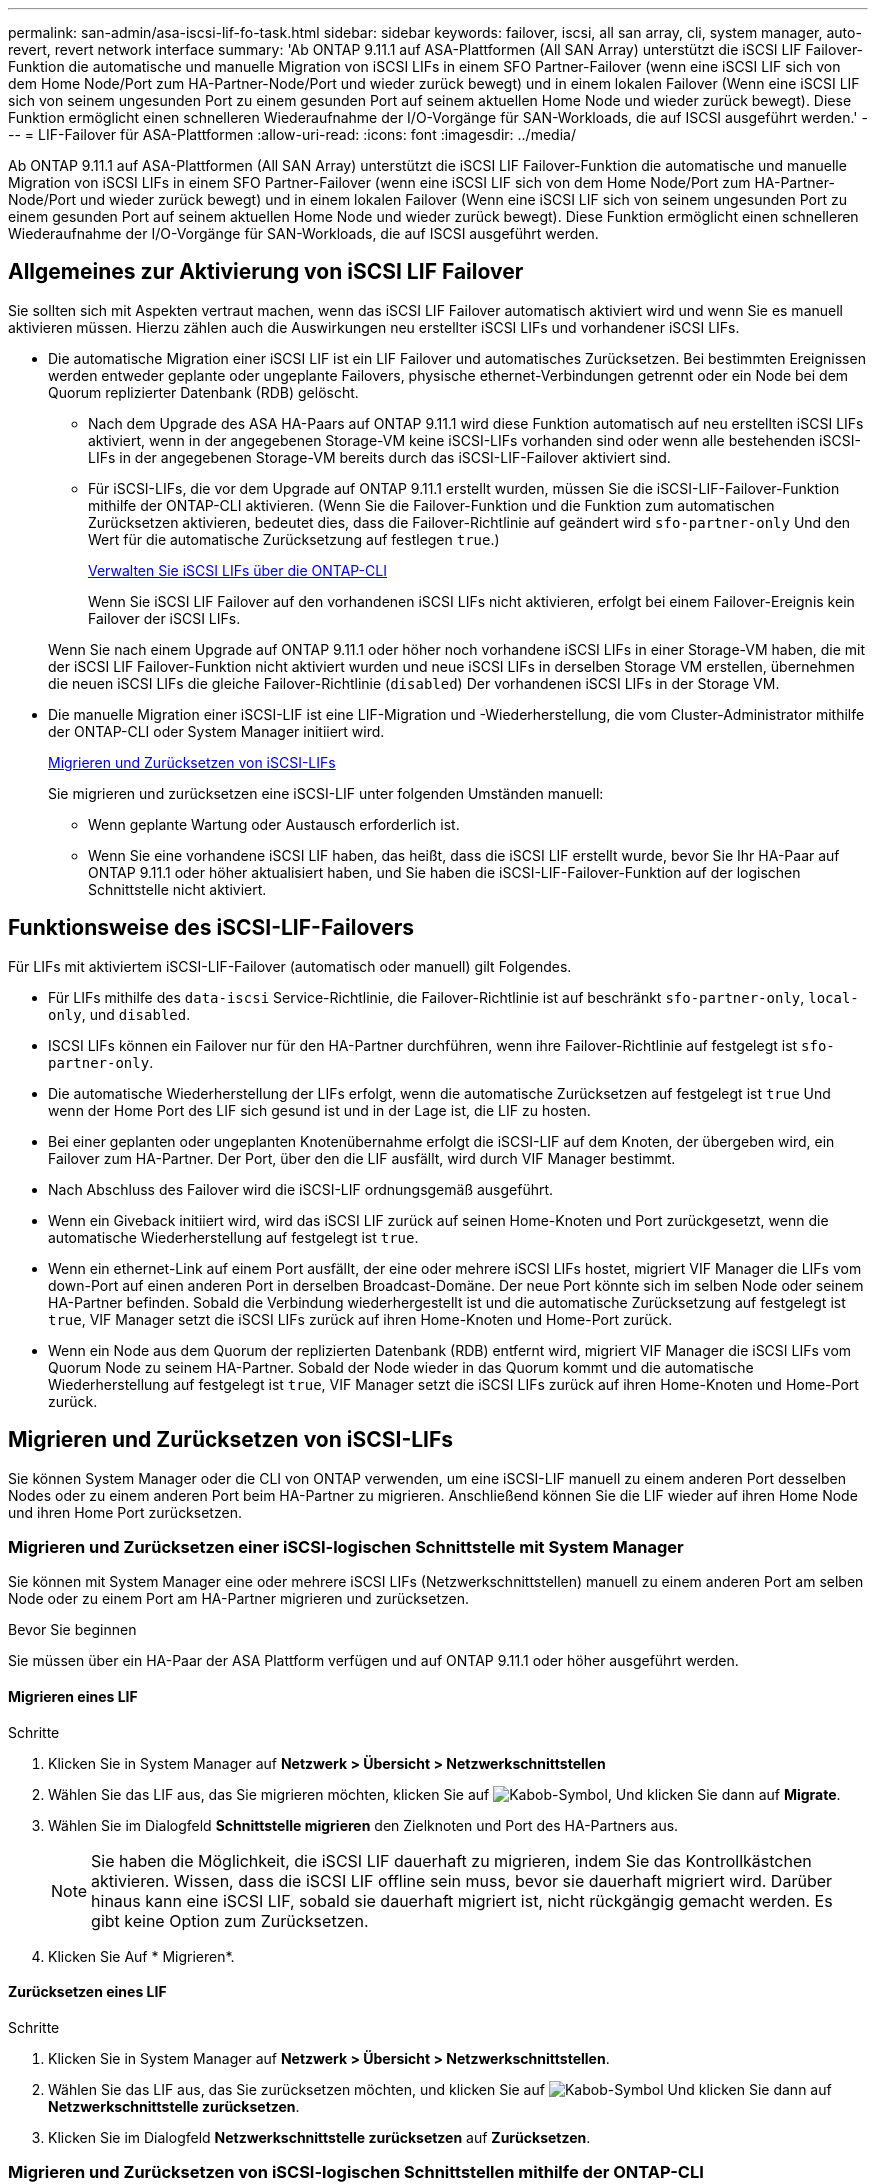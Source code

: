 ---
permalink: san-admin/asa-iscsi-lif-fo-task.html 
sidebar: sidebar 
keywords: failover, iscsi, all san array, cli, system manager, auto-revert, revert network interface 
summary: 'Ab ONTAP 9.11.1 auf ASA-Plattformen (All SAN Array) unterstützt die iSCSI LIF Failover-Funktion die automatische und manuelle Migration von iSCSI LIFs in einem SFO Partner-Failover (wenn eine iSCSI LIF sich von dem Home Node/Port zum HA-Partner-Node/Port und wieder zurück bewegt) und in einem lokalen Failover (Wenn eine iSCSI LIF sich von seinem ungesunden Port zu einem gesunden Port auf seinem aktuellen Home Node und wieder zurück bewegt). Diese Funktion ermöglicht einen schnelleren Wiederaufnahme der I/O-Vorgänge für SAN-Workloads, die auf ISCSI ausgeführt werden.' 
---
= LIF-Failover für ASA-Plattformen
:allow-uri-read: 
:icons: font
:imagesdir: ../media/


[role="lead"]
Ab ONTAP 9.11.1 auf ASA-Plattformen (All SAN Array) unterstützt die iSCSI LIF Failover-Funktion die automatische und manuelle Migration von iSCSI LIFs in einem SFO Partner-Failover (wenn eine iSCSI LIF sich von dem Home Node/Port zum HA-Partner-Node/Port und wieder zurück bewegt) und in einem lokalen Failover (Wenn eine iSCSI LIF sich von seinem ungesunden Port zu einem gesunden Port auf seinem aktuellen Home Node und wieder zurück bewegt). Diese Funktion ermöglicht einen schnelleren Wiederaufnahme der I/O-Vorgänge für SAN-Workloads, die auf ISCSI ausgeführt werden.



== Allgemeines zur Aktivierung von iSCSI LIF Failover

[role="Lead"]
Sie sollten sich mit Aspekten vertraut machen, wenn das iSCSI LIF Failover automatisch aktiviert wird und wenn Sie es manuell aktivieren müssen. Hierzu zählen auch die Auswirkungen neu erstellter iSCSI LIFs und vorhandener iSCSI LIFs.

* Die automatische Migration einer iSCSI LIF ist ein LIF Failover und automatisches Zurücksetzen. Bei bestimmten Ereignissen werden entweder geplante oder ungeplante Failovers, physische ethernet-Verbindungen getrennt oder ein Node bei dem Quorum replizierter Datenbank (RDB) gelöscht.
+
** Nach dem Upgrade des ASA HA-Paars auf ONTAP 9.11.1 wird diese Funktion automatisch auf neu erstellten iSCSI LIFs aktiviert, wenn in der angegebenen Storage-VM keine iSCSI-LIFs vorhanden sind oder wenn alle bestehenden iSCSI-LIFs in der angegebenen Storage-VM bereits durch das iSCSI-LIF-Failover aktiviert sind.
** Für iSCSI-LIFs, die vor dem Upgrade auf ONTAP 9.11.1 erstellt wurden, müssen Sie die iSCSI-LIF-Failover-Funktion mithilfe der ONTAP-CLI aktivieren. (Wenn Sie die Failover-Funktion und die Funktion zum automatischen Zurücksetzen aktivieren, bedeutet dies, dass die Failover-Richtlinie auf geändert wird `sfo-partner-only` Und den Wert für die automatische Zurücksetzung auf festlegen `true`.)
+
<<Verwalten Sie iSCSI LIFs über die ONTAP-CLI>>

+
Wenn Sie iSCSI LIF Failover auf den vorhandenen iSCSI LIFs nicht aktivieren, erfolgt bei einem Failover-Ereignis kein Failover der iSCSI LIFs.

+
Wenn Sie nach einem Upgrade auf ONTAP 9.11.1 oder höher noch vorhandene iSCSI LIFs in einer Storage-VM haben, die mit der iSCSI LIF Failover-Funktion nicht aktiviert wurden und neue iSCSI LIFs in derselben Storage VM erstellen, übernehmen die neuen iSCSI LIFs die gleiche Failover-Richtlinie (`disabled`) Der vorhandenen iSCSI LIFs in der Storage VM.



* Die manuelle Migration einer iSCSI-LIF ist eine LIF-Migration und -Wiederherstellung, die vom Cluster-Administrator mithilfe der ONTAP-CLI oder System Manager initiiert wird.
+
<<Migrieren und Zurücksetzen von iSCSI-LIFs>>

+
Sie migrieren und zurücksetzen eine iSCSI-LIF unter folgenden Umständen manuell:

+
** Wenn geplante Wartung oder Austausch erforderlich ist.
** Wenn Sie eine vorhandene iSCSI LIF haben, das heißt, dass die iSCSI LIF erstellt wurde, bevor Sie Ihr HA-Paar auf ONTAP 9.11.1 oder höher aktualisiert haben, und Sie haben die iSCSI-LIF-Failover-Funktion auf der logischen Schnittstelle nicht aktiviert.






== Funktionsweise des iSCSI-LIF-Failovers

[role="Lead"]
Für LIFs mit aktiviertem iSCSI-LIF-Failover (automatisch oder manuell) gilt Folgendes.

* Für LIFs mithilfe des `data-iscsi` Service-Richtlinie, die Failover-Richtlinie ist auf beschränkt `sfo-partner-only`, `local-only`, und `disabled`.
* ISCSI LIFs können ein Failover nur für den HA-Partner durchführen, wenn ihre Failover-Richtlinie auf festgelegt ist `sfo-partner-only`.
* Die automatische Wiederherstellung der LIFs erfolgt, wenn die automatische Zurücksetzen auf festgelegt ist `true` Und wenn der Home Port des LIF sich gesund ist und in der Lage ist, die LIF zu hosten.
* Bei einer geplanten oder ungeplanten Knotenübernahme erfolgt die iSCSI-LIF auf dem Knoten, der übergeben wird, ein Failover zum HA-Partner. Der Port, über den die LIF ausfällt, wird durch VIF Manager bestimmt.
* Nach Abschluss des Failover wird die iSCSI-LIF ordnungsgemäß ausgeführt.
* Wenn ein Giveback initiiert wird, wird das iSCSI LIF zurück auf seinen Home-Knoten und Port zurückgesetzt, wenn die automatische Wiederherstellung auf festgelegt ist `true`.
* Wenn ein ethernet-Link auf einem Port ausfällt, der eine oder mehrere iSCSI LIFs hostet, migriert VIF Manager die LIFs vom down-Port auf einen anderen Port in derselben Broadcast-Domäne. Der neue Port könnte sich im selben Node oder seinem HA-Partner befinden. Sobald die Verbindung wiederhergestellt ist und die automatische Zurücksetzung auf festgelegt ist `true`, VIF Manager setzt die iSCSI LIFs zurück auf ihren Home-Knoten und Home-Port zurück.
* Wenn ein Node aus dem Quorum der replizierten Datenbank (RDB) entfernt wird, migriert VIF Manager die iSCSI LIFs vom Quorum Node zu seinem HA-Partner. Sobald der Node wieder in das Quorum kommt und die automatische Wiederherstellung auf festgelegt ist `true`, VIF Manager setzt die iSCSI LIFs zurück auf ihren Home-Knoten und Home-Port zurück.




== Migrieren und Zurücksetzen von iSCSI-LIFs

[role="Lead"]
Sie können System Manager oder die CLI von ONTAP verwenden, um eine iSCSI-LIF manuell zu einem anderen Port desselben Nodes oder zu einem anderen Port beim HA-Partner zu migrieren. Anschließend können Sie die LIF wieder auf ihren Home Node und ihren Home Port zurücksetzen.



=== Migrieren und Zurücksetzen einer iSCSI-logischen Schnittstelle mit System Manager

[role="Lead"]
Sie können mit System Manager eine oder mehrere iSCSI LIFs (Netzwerkschnittstellen) manuell zu einem anderen Port am selben Node oder zu einem Port am HA-Partner migrieren und zurücksetzen.

.Bevor Sie beginnen
Sie müssen über ein HA-Paar der ASA Plattform verfügen und auf ONTAP 9.11.1 oder höher ausgeführt werden.



==== Migrieren eines LIF

.Schritte
. Klicken Sie in System Manager auf *Netzwerk > Übersicht > Netzwerkschnittstellen*
. Wählen Sie das LIF aus, das Sie migrieren möchten, klicken Sie auf image:icon_kabob.gif["Kabob-Symbol"], Und klicken Sie dann auf *Migrate*.
. Wählen Sie im Dialogfeld *Schnittstelle migrieren* den Zielknoten und Port des HA-Partners aus.
+

NOTE: Sie haben die Möglichkeit, die iSCSI LIF dauerhaft zu migrieren, indem Sie das Kontrollkästchen aktivieren. Wissen, dass die iSCSI LIF offline sein muss, bevor sie dauerhaft migriert wird. Darüber hinaus kann eine iSCSI LIF, sobald sie dauerhaft migriert ist, nicht rückgängig gemacht werden. Es gibt keine Option zum Zurücksetzen.

. Klicken Sie Auf * Migrieren*.




==== Zurücksetzen eines LIF

.Schritte
. Klicken Sie in System Manager auf *Netzwerk > Übersicht > Netzwerkschnittstellen*.
. Wählen Sie das LIF aus, das Sie zurücksetzen möchten, und klicken Sie auf image:icon_kabob.gif["Kabob-Symbol"] Und klicken Sie dann auf *Netzwerkschnittstelle zurücksetzen*.
. Klicken Sie im Dialogfeld *Netzwerkschnittstelle zurücksetzen* auf *Zurücksetzen*.




=== Migrieren und Zurücksetzen von iSCSI-logischen Schnittstellen mithilfe der ONTAP-CLI

[role="Lead"]
Sie können die ONTAP CLI verwenden, um eine oder mehrere iSCSI LIFs manuell zu einem anderen Port desselben Node oder zu einem Port am HA-Partner zu migrieren und zurückzusetzen.

.Bevor Sie beginnen
Sie müssen über ein HA-Paar der ASA Plattform verfügen und auf ONTAP 9.11.1 oder höher ausgeführt werden.

|===


| Ihr Ziel ist | Befehl 


| Migrieren einer iSCSI-LIF zu einem anderen Knoten/Port | Siehe link:../networking/migrate_a_lif.html["Migrieren eines LIF"] Für die verfügbaren Befehle. 


| Setzen Sie eine iSCSI-LIF zurück auf ihren Home-Node/Port zurück | Siehe link:../networking/revert_a_lif_to_its_home_port.html["Zurücksetzen eines LIF auf seinen Home Port"] Für die verfügbaren Befehle. 
|===


== Verwalten Sie iSCSI LIFs über die ONTAP-CLI

Sie können die ONTAP CLI verwenden, um iSCSI-LIFs zu verwalten, wie z. B. die Erstellung neuer iSCSI-LIFs und die Aktivierung der iSCSI-LIF-Failover-Funktion für bereits vorhandene LIFs.

.Bevor Sie beginnen
Sie müssen über ein HA-Paar der ASA Plattform verfügen und auf ONTAP 9.11.1 oder höher ausgeführt werden.

.Über diese Aufgabe
Siehe https://docs.netapp.com/us-en/ontap-cli-9131/index.html["ONTAP-Befehlsreferenz"^] Erhalten Sie eine vollständige Liste von `network interface` Befehle.

|===


| Ihr Ziel ist | Befehl 


| Erstellen Sie ein iSCSI-LIF | `network interface create -vserver _SVM_name_ -lif _iscsi_lif_ -service-policy default-data-blocks -data-protocol iscsi -home-node _node_name_ -home-port _port_name_ -address _IP_address_ -netmask _netmask_value_`Falls erforderlich, siehe link:../networking/create_a_lif.html["Erstellen eines LIF"] Finden Sie weitere Informationen. 


| Vergewissern Sie sich, dass das LIF erfolgreich erstellt wurde | `network interface show -vserver _SVM_name_ -fields failover-policy,failover-group,auto-revert,is-home` 


| Überprüfen Sie, ob Sie die Standardeinstellung auf iSCSI LIFs überschreiben können | `network interface modify -vserver _SVM_name_ -lif _iscsi_lif_ -auto-revert false` 


| Führen Sie ein Storage-Failover auf einer iSCSI-LIF durch | `storage failover takeover -ofnode _node_name_ -option normal`Sie erhalten eine Warnung: `A takeover will be initiated. Once the partner node reboots, a giveback will be automatically initiated. Do you want to continue? {y/n}:`A `y` Antwort zeigt eine Übernahmmeldung von seinem HA-Partner an. 


| Aktivieren Sie die iSCSI-LIF-Failover-Funktion für bereits vorhandene LIFs | Für iSCSI LIFs, die vor dem Upgrade des Clusters auf ONTAP 9.11.1 oder höher erstellt wurden, können Sie die iSCSI-LIF-Failover-Funktion aktivieren (indem Sie die Failover-Richtlinie auf ändern `sfo-partner-only` Und durch Ändern der Funktion zum automatischen Zurücksetzen auf `true`):
`network interface modify -vserver _SVM_name_ -lif _iscsi_lif_ –failover-policy sfo-partner-only -auto-revert true`Dieser Befehl kann auf allen iSCSI-LIFs in einer Storage-VM ausgeführt werden, indem Sie „-lif*“ angeben und alle anderen Parameter unverändert lassen. 


| Deaktivieren Sie die iSCSI-LIF-Failover-Funktion für bereits vorhandene LIFs | Für iSCSI LIFs, die vor einem Upgrade des Clusters auf ONTAP 9.11.1 oder höher erstellt wurden, können Sie die iSCSI-LIF-Failover-Funktion und die Funktion zum automatischen Zurücksetzen deaktivieren:
`network interface modify -vserver _SVM_name_ -lif _iscsi_lif_ –failover-policy disabled -auto-revert false`Dieser Befehl kann auf allen iSCSI LIFs in einer Storage-VM ausgeführt werden, indem „-lif*“ angegeben wird und alle anderen Parameter die gleichen sind. 
|===